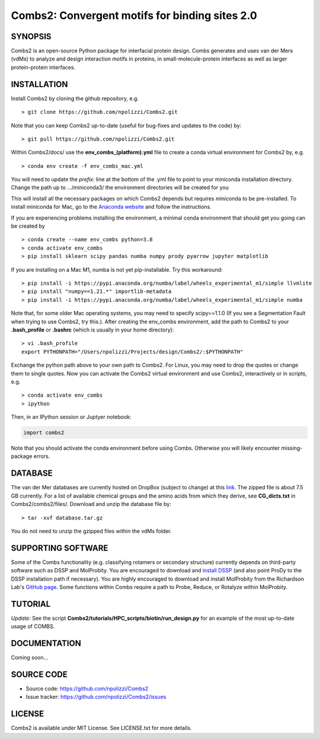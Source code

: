 Combs2: Convergent motifs for binding sites 2.0
-----------------------------------
SYNOPSIS
+++++++++

Combs2 is an open-source Python package for interfacial protein design.  
Combs generates and uses van der Mers (vdMs) to analyze and design 
interaction motifs in proteins, in small-molecule-protein interfaces as 
well as larger protein-protein interfaces.  

INSTALLATION
++++++++++++
Install Combs2 by cloning the github repository, e.g. ::

    > git clone https://github.com/npolizzi/Combs2.git

Note that you can keep Combs2 up-to-date (useful for bug-fixes and updates to the code) by: ::

    > git pull https://github.com/npolizzi/Combs2.git

Within Combs2/docs/ use the **env_combs_(platform).yml** file to create a conda virtual environment for Combs2 by, e.g. ::

    > conda env create -f env_combs_mac.yml

You will need to update the `prefix:` line at the bottom of the .yml file to point to your miniconda installation directory. 
Change the path up to .../miniconda3/ the environment directories will be created for you ::

This will install all the necessary packages on which Combs2 depends but requires miniconda to be pre-installed. 
To install miniconda for Mac, go to the `Anaconda website <https://docs.conda.io/projects/conda/en/latest/user-guide/install/macos.html>`_ and follow the instructions.

If you are experiencing problems installing the environment, a minimal conda environment that should get you going can be created by ::

    > conda create --name env_combs python=3.8
    > conda activate env_combs
    > pip install sklearn scipy pandas numba numpy prody pyarrow jupyter matplotlib

If you are installing on a Mac M1, numba is not yet pip-installable. Try this workaround: ::

    > pip install -i https://pypi.anaconda.org/numba/label/wheels_experimental_m1/simple llvmlite
    > pip install "numpy==1.21.*" importlib-metadata
    > pip install -i https://pypi.anaconda.org/numba/label/wheels_experimental_m1/simple numba

Note that, for some older Mac operating systems, you may need to specify scipy==1.1.0 (If you see a Segmentation Fault when trying to use Combs2, try this.). After creating the env_combs environment, add the path to Combs2 to your **.bash_profile** or **.bashrc** (which is usually in your home directory): ::

    > vi .bash_profile
    export PYTHONPATH="/Users/npolizzi/Projects/design/Combs2/:$PYTHONPATH"

Exchange the python path above to your own path to Combs2.  For Linux, you may need to drop the quotes or change them to single quotes.  Now you can activate the Combs2 virtual environment and use Combs2, interactively or in scripts, e.g. ::

    > conda activate env_combs
    > ipython

Then, in an IPython session or Juptyer notebook:

.. code-block:: python

    import combs2

Note that you should activate the conda environment before using Combs.  Otherwise you will likely encounter missing-package errors.

DATABASE
++++++++

The van der Mer databases are currently hosted on DropBox (subject to change) at this `link <https://www.dropbox.com/sh/a5wakk7nonc03bv/AACbar6bDBua-HH7L_-2iO-0a?dl=0>`_.  The zipped file is about 7.5 GB currently.  For a list of available chemical groups and the amino acids from which they derive, see **CG_dicts.txt** in Combs2/combs2/files/.  Download and unzip the database file by: ::

    > tar -xvf database.tar.gz

You do not need to unzip the gzipped files within the vdMs folder.

SUPPORTING SOFTWARE
+++++++++++++++++++
Some of the Combs functionality (e.g. classifying rotamers or secondary structure) currently depends on third-party software such as DSSP and MolProbity. You are encouraged to download and `install DSSP <https://swift.cmbi.umcn.nl/gv/dssp/>`_ (and also point ProDy to the DSSP installation path if necessary).  You are highly encouraged to download and install MolProbity from the Richardson Lab's `GitHub page <https://github.com/rlabduke/MolProbity>`_.  Some functions within Combs require a path to Probe, Reduce, or Rotalyze within MolProbity.   

TUTORIAL
++++++++
*Update:* See the script **Combs2/tutorials/HPC_scripts/biotin/run_design.py** for an example of the most up-to-date usage of COMBS.

DOCUMENTATION
+++++++++++++
Coming soon...

SOURCE CODE
++++++++++++

* Source code: https://github.com/npolizzi/Combs2
* Issue tracker: https://github.com/npolizzi/Combs2/issues

LICENSE
+++++++

Combs2 is available under MIT License. See LICENSE.txt for more details.
